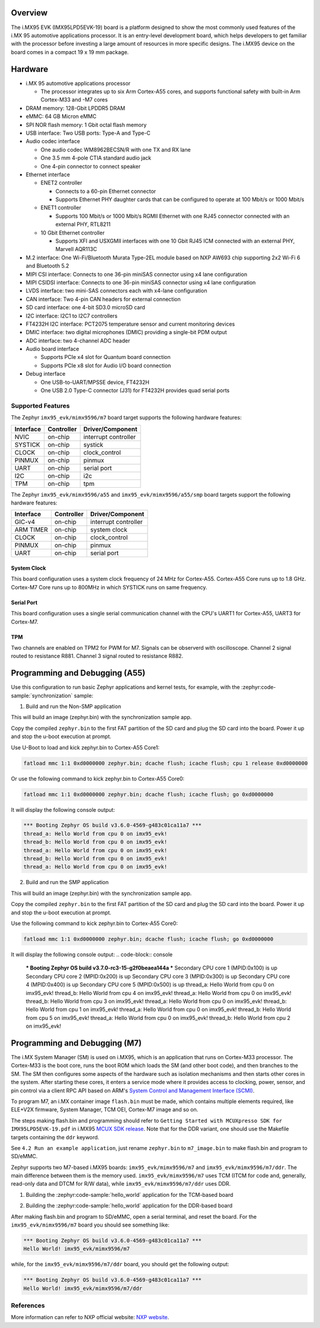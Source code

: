 .. zephyr:board:: imx95_evk

Overview
********

The i.MX95 EVK (IMX95LPD5EVK-19) board is a platform designed to show the
most commonly used features of the i.MX 95 automotive applications processor.
It is an entry-level development board, which helps developers to get familiar
with the processor before investing a large amount of resources in more
specific designs. The i.MX95 device on the board comes in a compact
19 x 19 mm package.

Hardware
********

- i.MX 95 automotive applications processor

  - The processor integrates up to six Arm Cortex-A55 cores, and supports
    functional safety with built-in Arm Cortex-M33 and -M7 cores

- DRAM memory: 128-Gbit LPDDR5 DRAM
- eMMC: 64 GB Micron eMMC
- SPI NOR flash memory: 1 Gbit octal flash memory
- USB interface: Two USB ports: Type-A and Type-C
- Audio codec interface

  - One audio codec WM8962BECSN/R with one TX and RX lane
  - One 3.5 mm 4-pole CTIA standard audio jack
  - One 4-pin connector to connect speaker

- Ethernet interface

  - ENET2 controller

    - Connects to a 60-pin Ethernet connector
    - Supports Ethernet PHY daughter cards that can be configured to operate
      at 100 Mbit/s or 1000 Mbit/s

  - ENET1 controller

    - Supports 100 Mbit/s or 1000 Mbit/s RGMII Ethernet with one RJ45
      connector connected with an external PHY, RTL8211

  - 10 Gbit Ethernet controller

    - Supports XFI and USXGMII interfaces with one 10 Gbit RJ45 ICM connected
      with an external PHY, Marvell AQR113C

- M.2 interface: One Wi-Fi/Bluetooth Murata Type-2EL module based on NXP AW693
  chip supporting 2x2 Wi-Fi 6 and Bluetooth 5.2

- MIPI CSI interface: Connects to one 36-pin miniSAS connector using x4 lane
  configuration
- MIPI CSIDSI interface: Connects to one 36-pin miniSAS connector using x4 lane
  configuration
- LVDS interface: two mini-SAS connectors each with x4-lane configuration
- CAN interface: Two 4-pin CAN headers for external connection
- SD card interface: one 4-bit SD3.0 microSD card
- I2C interface: I2C1 to I2C7 controllers
- FT4232H I2C interface: PCT2075 temperature sensor and current monitoring devices
- DMIC interface: two digital microphones (DMIC) providing a single-bit PDM output
- ADC interface: two 4-channel ADC header
- Audio board interface

  - Supports PCIe x4 slot for Quantum board connection
  - Supports PCIe x8 slot for Audio I/O board connection

- Debug interface

  - One USB-to-UART/MPSSE device, FT4232H
  - One USB 2.0 Type-C connector (J31) for FT4232H provides quad serial ports

Supported Features
==================

The Zephyr ``imx95_evk/mimx9596/m7`` board target supports the following hardware features:

+-----------+------------+-------------------------------------+
| Interface | Controller | Driver/Component                    |
+===========+============+=====================================+
| NVIC      | on-chip    | interrupt controller                |
+-----------+------------+-------------------------------------+
| SYSTICK   | on-chip    | systick                             |
+-----------+------------+-------------------------------------+
| CLOCK     | on-chip    | clock_control                       |
+-----------+------------+-------------------------------------+
| PINMUX    | on-chip    | pinmux                              |
+-----------+------------+-------------------------------------+
| UART      | on-chip    | serial port                         |
+-----------+------------+-------------------------------------+
| I2C       | on-chip    | i2c                                 |
+-----------+------------+-------------------------------------+
| TPM       | on-chip    | tpm                                 |
+-----------+------------+-------------------------------------+

The Zephyr ``imx95_evk/mimx9596/a55`` and ``imx95_evk/mimx9596/a55/smp`` board targets support
the following hardware features:

+-----------+------------+-------------------------------------+
| Interface | Controller | Driver/Component                    |
+===========+============+=====================================+
| GIC-v4    | on-chip    | interrupt controller                |
+-----------+------------+-------------------------------------+
| ARM TIMER | on-chip    | system clock                        |
+-----------+------------+-------------------------------------+
| CLOCK     | on-chip    | clock_control                       |
+-----------+------------+-------------------------------------+
| PINMUX    | on-chip    | pinmux                              |
+-----------+------------+-------------------------------------+
| UART      | on-chip    | serial port                         |
+-----------+------------+-------------------------------------+

System Clock
------------

This board configuration uses a system clock frequency of 24 MHz for Cortex-A55.
Cortex-A55 Core runs up to 1.8 GHz.
Cortex-M7 Core runs up to 800MHz in which SYSTICK runs on same frequency.

Serial Port
-----------

This board configuration uses a single serial communication channel with the
CPU's UART1 for Cortex-A55, UART3 for Cortex-M7.

TPM
---

Two channels are enabled on TPM2 for PWM for M7. Signals can be observerd with
oscilloscope.
Channel 2 signal routed to resistance R881.
Channel 3 signal routed to resistance R882.


Programming and Debugging (A55)
*******************************

Use this configuration to run basic Zephyr applications and kernel tests,
for example, with the :zephyr:code-sample:`synchronization` sample:

1. Build and run the Non-SMP application

.. zephyr-app-commands::
   :zephyr-app: samples/synchronization
   :host-os: unix
   :board: imx95_evk/mimx9596/a55
   :goals: build

This will build an image (zephyr.bin) with the synchronization sample app.

Copy the compiled ``zephyr.bin`` to the first FAT partition of the SD card and
plug the SD card into the board. Power it up and stop the u-boot execution at
prompt.

Use U-Boot to load and kick zephyr.bin to Cortex-A55 Core1:

.. code-block:: console

    fatload mmc 1:1 0xd0000000 zephyr.bin; dcache flush; icache flush; cpu 1 release 0xd0000000


Or use the following command to kick zephyr.bin to Cortex-A55 Core0:

.. code-block:: console

    fatload mmc 1:1 0xd0000000 zephyr.bin; dcache flush; icache flush; go 0xd0000000


It will display the following console output:

.. code-block:: console

    *** Booting Zephyr OS build v3.6.0-4569-g483c01ca11a7 ***
    thread_a: Hello World from cpu 0 on imx95_evk!
    thread_b: Hello World from cpu 0 on imx95_evk!
    thread_a: Hello World from cpu 0 on imx95_evk!
    thread_b: Hello World from cpu 0 on imx95_evk!
    thread_a: Hello World from cpu 0 on imx95_evk!

2. Build and run the SMP application

.. zephyr-app-commands::
   :zephyr-app: samples/synchronization
   :host-os: unix
   :board: imx95_evk/mimx9596/a55/smp
   :goals: build

This will build an image (zephyr.bin) with the synchronization sample app.

Copy the compiled ``zephyr.bin`` to the first FAT partition of the SD card and
plug the SD card into the board. Power it up and stop the u-boot execution at
prompt.

Use the following command to kick zephyr.bin to Cortex-A55 Core0:

.. code-block:: console

    fatload mmc 1:1 0xd0000000 zephyr.bin; dcache flush; icache flush; go 0xd0000000


It will display the following console output:
.. code-block:: console

    *** Booting Zephyr OS build v3.7.0-rc3-15-g2f0beaea144a ***
    Secondary CPU core 1 (MPID:0x100) is up
    Secondary CPU core 2 (MPID:0x200) is up
    Secondary CPU core 3 (MPID:0x300) is up
    Secondary CPU core 4 (MPID:0x400) is up
    Secondary CPU core 5 (MPID:0x500) is up
    thread_a: Hello World from cpu 0 on imx95_evk!
    thread_b: Hello World from cpu 4 on imx95_evk!
    thread_a: Hello World from cpu 0 on imx95_evk!
    thread_b: Hello World from cpu 3 on imx95_evk!
    thread_a: Hello World from cpu 0 on imx95_evk!
    thread_b: Hello World from cpu 1 on imx95_evk!
    thread_a: Hello World from cpu 0 on imx95_evk!
    thread_b: Hello World from cpu 5 on imx95_evk!
    thread_a: Hello World from cpu 0 on imx95_evk!
    thread_b: Hello World from cpu 2 on imx95_evk!

Programming and Debugging (M7)
******************************

The i.MX System Manager (SM) is used on i.MX95, which is an application that runs on
Cortex-M33 processor. The Cortex-M33 is the boot core, runs the boot ROM which loads
the SM (and other boot code), and then branches to the SM. The SM then configures some
aspects of the hardware such as isolation mechanisms and then starts other cores in the
system. After starting these cores, it enters a service mode where it provides access
to clocking, power, sensor, and pin control via a client RPC API based on ARM's
`System Control and Management Interface (SCMI)`_.

To program M7, an i.MX container image ``flash.bin`` must be made, which contains
multiple elements required, like ELE+V2X firmware, System Manager, TCM OEI, Cortex-M7
image and so on.

The steps making flash.bin and programming should refer to ``Getting Started with
MCUXpresso SDK for IMX95LPD5EVK-19.pdf`` in i.MX95 `MCUX SDK release`_. Note that
for the DDR variant, one should use the Makefile targets containing the ``ddr`` keyword.

See ``4.2 Run an example application``, just rename ``zephyr.bin`` to ``m7_image.bin``
to make flash.bin and program to SD/eMMC.

Zephyr supports two M7-based i.MX95 boards: ``imx95_evk/mimx9596/m7`` and
``imx95_evk/mimx9596/m7/ddr``. The main difference between them is the memory
used. ``imx95_evk/mimx9596/m7`` uses TCM (ITCM for code and, generally, read-only
data and DTCM for R/W data), while ``imx95_evk/mimx9596/m7/ddr`` uses DDR.

1. Building the :zephyr:code-sample:`hello_world` application for the TCM-based board

.. zephyr-app-commands::
   :zephyr-app: samples/hello_world
   :board: imx95_evk/mimx9596/m7
   :goals: build

2. Building the :zephyr:code-sample:`hello_world` application for the DDR-based board

.. zephyr-app-commands::
   :zephyr-app: samples/hello_world
   :board: imx95_evk/mimx9596/m7/ddr
   :goals: build

After making flash.bin and program to SD/eMMC, open a serial terminal, and reset the
board. For the ``imx95_evk/mimx9596/m7`` board you should see something like:

.. code-block:: console

   *** Booting Zephyr OS build v3.6.0-4569-g483c01ca11a7 ***
   Hello World! imx95_evk/mimx9596/m7

while, for the ``imx95_evk/mimx9596/m7/ddr`` board, you should get the following output:

.. code-block:: console

   *** Booting Zephyr OS build v3.6.0-4569-g483c01ca11a7 ***
   Hello World! imx95_evk/mimx9596/m7/ddr

.. _System Control and Management Interface (SCMI):
   https://developer.arm.com/documentation/den0056/latest/

.. _i.MX Linux BSP release:
   https://www.nxp.com/design/design-center/software/embedded-software/i-mx-software/embedded-linux-for-i-mx-applications-processors:IMXLINUX

.. _MCUX SDK release:
   https://mcuxpresso.nxp.com/

References
==========

More information can refer to NXP official website:
`NXP website`_.

.. _NXP website:
   https://www.nxp.com/products/processors-and-microcontrollers/arm-processors/i-mx-applications-processors/i-mx-9-processors/i-mx-95-applications-processor-family-high-performance-safety-enabled-platform-with-eiq-neutron-npu:iMX95
